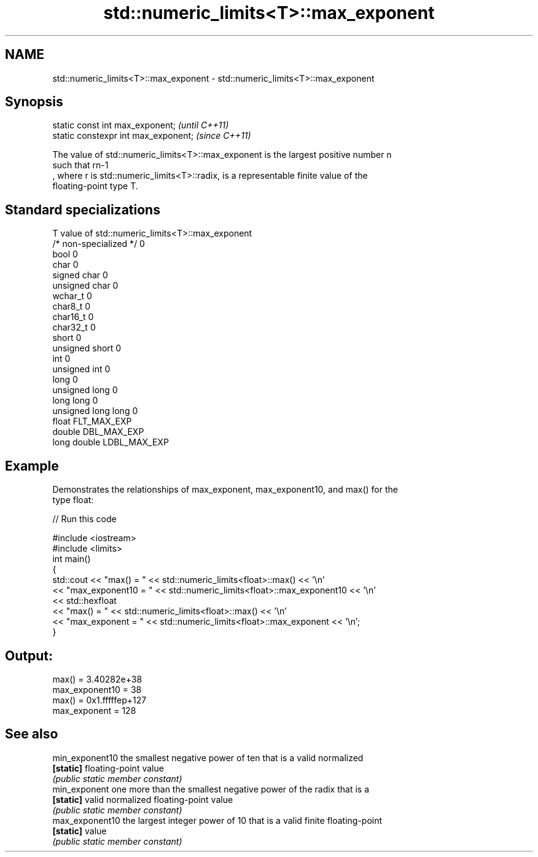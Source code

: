 .TH std::numeric_limits<T>::max_exponent 3 "2019.08.27" "http://cppreference.com" "C++ Standard Libary"
.SH NAME
std::numeric_limits<T>::max_exponent \- std::numeric_limits<T>::max_exponent

.SH Synopsis
   static const int max_exponent;      \fI(until C++11)\fP
   static constexpr int max_exponent;  \fI(since C++11)\fP

   The value of std::numeric_limits<T>::max_exponent is the largest positive number n
   such that rn-1
   , where r is std::numeric_limits<T>::radix, is a representable finite value of the
   floating-point type T.

.SH Standard specializations

   T                     value of std::numeric_limits<T>::max_exponent
   /* non-specialized */ 0
   bool                  0
   char                  0
   signed char           0
   unsigned char         0
   wchar_t               0
   char8_t               0
   char16_t              0
   char32_t              0
   short                 0
   unsigned short        0
   int                   0
   unsigned int          0
   long                  0
   unsigned long         0
   long long             0
   unsigned long long    0
   float                 FLT_MAX_EXP
   double                DBL_MAX_EXP
   long double           LDBL_MAX_EXP

.SH Example

   Demonstrates the relationships of max_exponent, max_exponent10, and max() for the
   type float:

   
// Run this code

 #include <iostream>
 #include <limits>
 int main()
 {
     std::cout << "max() = " << std::numeric_limits<float>::max() << '\\n'
               << "max_exponent10 = " << std::numeric_limits<float>::max_exponent10 << '\\n'
               << std::hexfloat
               << "max() = " << std::numeric_limits<float>::max() << '\\n'
               << "max_exponent = " << std::numeric_limits<float>::max_exponent << '\\n';
 }

.SH Output:

 max() = 3.40282e+38
 max_exponent10 = 38
 max() = 0x1.fffffep+127
 max_exponent = 128

.SH See also

   min_exponent10 the smallest negative power of ten that is a valid normalized
   \fB[static]\fP       floating-point value
                  \fI(public static member constant)\fP
   min_exponent   one more than the smallest negative power of the radix that is a
   \fB[static]\fP       valid normalized floating-point value
                  \fI(public static member constant)\fP
   max_exponent10 the largest integer power of 10 that is a valid finite floating-point
   \fB[static]\fP       value
                  \fI(public static member constant)\fP
